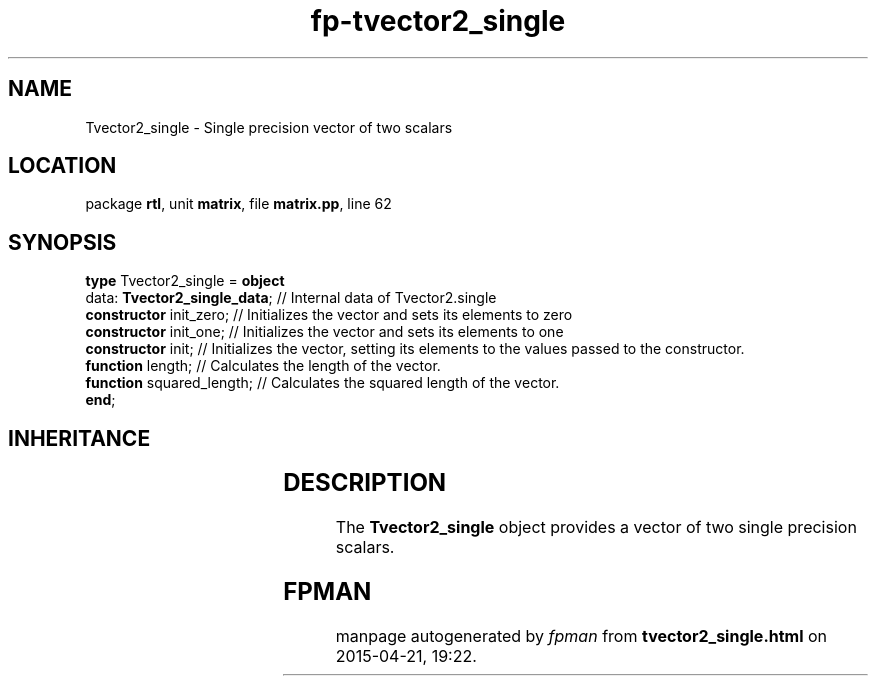 .\" file autogenerated by fpman
.TH "fp-tvector2_single" 3 "2014-03-14" "fpman" "Free Pascal Programmer's Manual"
.SH NAME
Tvector2_single - Single precision vector of two scalars
.SH LOCATION
package \fBrtl\fR, unit \fBmatrix\fR, file \fBmatrix.pp\fR, line 62
.SH SYNOPSIS
\fBtype\fR Tvector2_single = \fBobject\fR
  data: \fBTvector2_single_data\fR; // Internal data of Tvector2.single
  \fBconstructor\fR init_zero;      // Initializes the vector and sets its elements to zero
  \fBconstructor\fR init_one;       // Initializes the vector and sets its elements to one
  \fBconstructor\fR init;           // Initializes the vector, setting its elements to the values passed to the constructor.
  \fBfunction\fR length;            // Calculates the length of the vector.
  \fBfunction\fR squared_length;    // Calculates the squared length of the vector.
.br
\fBend\fR;
.SH INHERITANCE
.TS
l l.
\fBTvector2_single\fR	Single precision vector of two scalars
.TE
.SH DESCRIPTION
The \fBTvector2_single\fR object provides a vector of two single precision scalars.


.SH FPMAN
manpage autogenerated by \fIfpman\fR from \fBtvector2_single.html\fR on 2015-04-21, 19:22.

